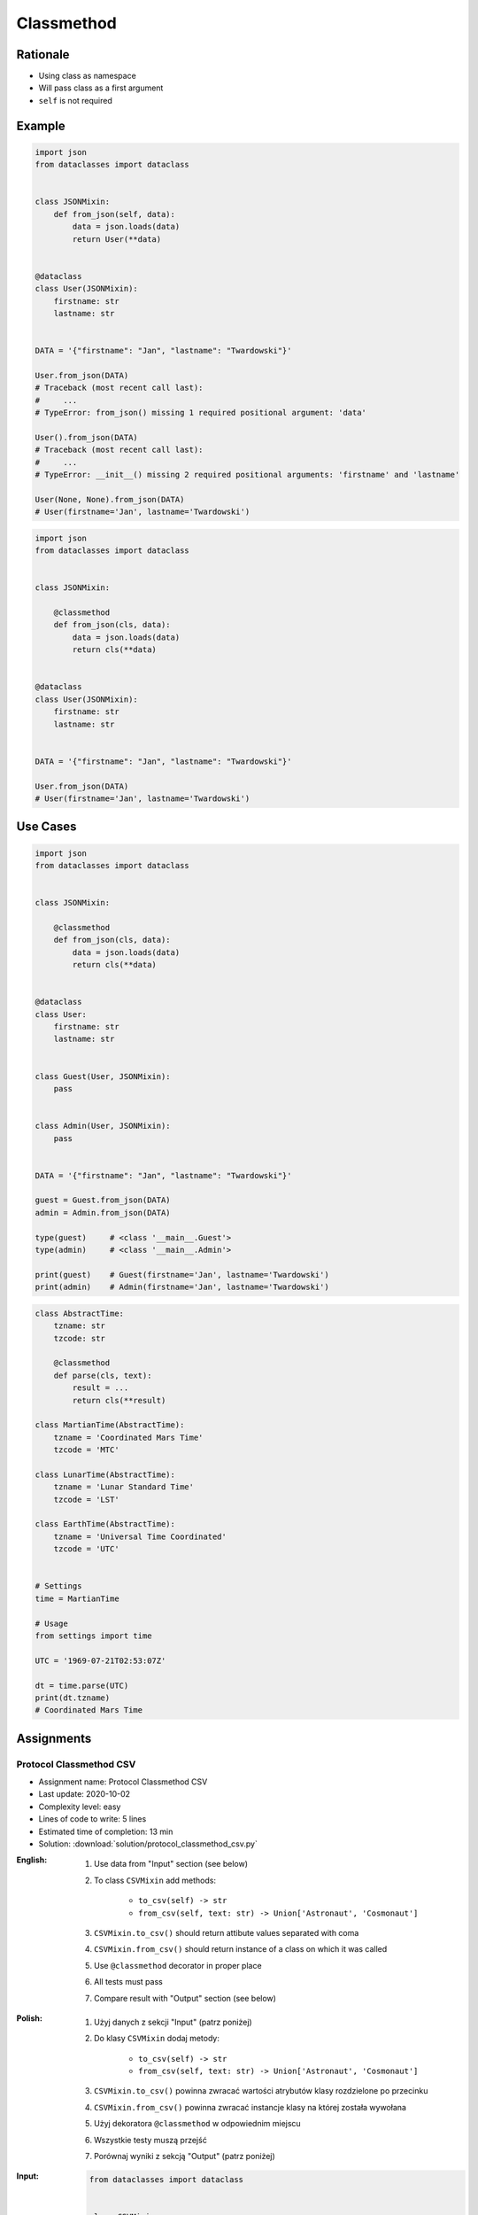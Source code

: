 .. _Protocol Classmethod:

***********
Classmethod
***********


Rationale
=========
* Using class as namespace
* Will pass class as a first argument
* ``self`` is not required


Example
=======
.. code-block:: python

    import json
    from dataclasses import dataclass


    class JSONMixin:
        def from_json(self, data):
            data = json.loads(data)
            return User(**data)


    @dataclass
    class User(JSONMixin):
        firstname: str
        lastname: str


    DATA = '{"firstname": "Jan", "lastname": "Twardowski"}'

    User.from_json(DATA)
    # Traceback (most recent call last):
    #     ...
    # TypeError: from_json() missing 1 required positional argument: 'data'

    User().from_json(DATA)
    # Traceback (most recent call last):
    #     ...
    # TypeError: __init__() missing 2 required positional arguments: 'firstname' and 'lastname'

    User(None, None).from_json(DATA)
    # User(firstname='Jan', lastname='Twardowski')

.. code-block:: python
    :caption: Trying to use method with ``self``

    import json
    from dataclasses import dataclass


    class JSONMixin:
        def from_json(self, data):
            data = json.loads(data)
            return self(**data)


    @dataclass
    class User(JSONMixin):
        firstname: str
        lastname: str


    DATA = '{"firstname": "Jan", "lastname": "Twardowski"}'

    User.from_json(DATA)
    # Traceback (most recent call last):
    #     ...
    # TypeError: from_json() missing 1 required positional argument: 'data'

    User().from_json(DATA)
    # Traceback (most recent call last):
    #     ...
    # TypeError: __init__() missing 2 required positional arguments: 'firstname' and 'lastname'

    User(None, None).from_json(DATA)
    # Traceback (most recent call last):
    #     ...
    # TypeError: 'User' object is not callable

.. code-block:: python
    :caption: Trying to use method with ``self.__init__()``

    import json
    from dataclasses import dataclass


    class JSONMixin:
        def from_json(self, data):
            data = json.loads(data)
            return self.__init__(**data)


    @dataclass
    class User(JSONMixin):
        firstname: str
        lastname: str


    DATA = '{"firstname": "Jan", "lastname": "Twardowski"}'

    User.from_json(DATA)
    # Traceback (most recent call last):
    #     ...
    # TypeError: from_json() missing 1 required positional argument: 'data'

    User().from_json(DATA)
    # Traceback (most recent call last):
    #     ...
    # TypeError: __init__() missing 2 required positional arguments: 'firstname' and 'lastname'

    result = User(None, None).from_json(DATA)
    type(result)
    # <class 'NoneType'>

.. code-block:: python
    :caption: Trying to use staticmethod

    import json
    from dataclasses import dataclass

    class JSONMixin:

        @staticmethod
        def from_json(data):
            data = json.loads(data)
            return User(**data)

    @dataclass
    class User(JSONMixin):
        firstname: str
        lastname: str


    DATA = '{"firstname": "Jan", "lastname": "Twardowski"}'

    User.from_json(DATA)
    # User(firstname='Jan', lastname='Twardowski')

.. code-block:: python

    import json
    from dataclasses import dataclass


    class JSONMixin:

        @classmethod
        def from_json(cls, data):
            data = json.loads(data)
            return cls(**data)


    @dataclass
    class User(JSONMixin):
        firstname: str
        lastname: str


    DATA = '{"firstname": "Jan", "lastname": "Twardowski"}'

    User.from_json(DATA)
    # User(firstname='Jan', lastname='Twardowski')


Use Cases
=========
.. code-block:: python

    import json
    from dataclasses import dataclass


    class JSONMixin:

        @classmethod
        def from_json(cls, data):
            data = json.loads(data)
            return cls(**data)


    @dataclass
    class User:
        firstname: str
        lastname: str


    class Guest(User, JSONMixin):
        pass


    class Admin(User, JSONMixin):
        pass


    DATA = '{"firstname": "Jan", "lastname": "Twardowski"}'

    guest = Guest.from_json(DATA)
    admin = Admin.from_json(DATA)

    type(guest)     # <class '__main__.Guest'>
    type(admin)     # <class '__main__.Admin'>

    print(guest)    # Guest(firstname='Jan', lastname='Twardowski')
    print(admin)    # Admin(firstname='Jan', lastname='Twardowski')

.. code-block:: python

    class AbstractTime:
        tzname: str
        tzcode: str

        @classmethod
        def parse(cls, text):
            result = ...
            return cls(**result)

    class MartianTime(AbstractTime):
        tzname = 'Coordinated Mars Time'
        tzcode = 'MTC'

    class LunarTime(AbstractTime):
        tzname = 'Lunar Standard Time'
        tzcode = 'LST'

    class EarthTime(AbstractTime):
        tzname = 'Universal Time Coordinated'
        tzcode = 'UTC'


    # Settings
    time = MartianTime

    # Usage
    from settings import time

    UTC = '1969-07-21T02:53:07Z'

    dt = time.parse(UTC)
    print(dt.tzname)
    # Coordinated Mars Time


Assignments
===========

Protocol Classmethod CSV
------------------------
* Assignment name: Protocol Classmethod CSV
* Last update: 2020-10-02
* Complexity level: easy
* Lines of code to write: 5 lines
* Estimated time of completion: 13 min
* Solution: :download:`solution/protocol_classmethod_csv.py`

:English:
    #. Use data from "Input" section (see below)
    #. To class ``CSVMixin`` add methods:

        * ``to_csv(self) -> str``
        * ``from_csv(self, text: str) -> Union['Astronaut', 'Cosmonaut']``

    #. ``CSVMixin.to_csv()`` should return attibute values separated with coma
    #. ``CSVMixin.from_csv()`` should return instance of a class on which it was called
    #. Use ``@classmethod`` decorator in proper place
    #. All tests must pass
    #. Compare result with "Output" section (see below)

:Polish:
    #. Użyj danych z sekcji "Input" (patrz poniżej)
    #. Do klasy ``CSVMixin`` dodaj metody:

        * ``to_csv(self) -> str``
        * ``from_csv(self, text: str) -> Union['Astronaut', 'Cosmonaut']``

    #. ``CSVMixin.to_csv()`` powinna zwracać wartości atrybutów klasy rozdzielone po przecinku
    #. ``CSVMixin.from_csv()`` powinna zwracać instancje klasy na której została wywołana
    #. Użyj dekoratora ``@classmethod`` w odpowiednim miejscu
    #. Wszystkie testy muszą przejść
    #. Porównaj wyniki z sekcją "Output" (patrz poniżej)

:Input:
    .. code-block:: python

        from dataclasses import dataclass


        class CSVMixin:
            raise NotImplementedError


        @dataclass
        class Human:
            firstname: str
            lastname: str

        class Astronaut(Human, CSVMixin):
            pass

        class Cosmonaut(Human, CSVMixin):
            pass

:Output:
    .. code-block:: text

        >>> mark = Astronaut('Mark', 'Watney')
        >>> jan = Cosmonaut('Jan', 'Twardowski')
        >>> csv = mark.to_csv() + jan.to_csv()

        >>> with open('_temporary.txt', mode='wt') as file:
        ...    file.writelines(csv)

        >>> result = []
        >>> with open('_temporary.txt', mode='rt') as file:
        ...     lines = file.readlines()
        ...     result += [Astronaut.from_csv(lines[0])]
        ...     result += [Cosmonaut.from_csv(lines[1])]

        >>> result  # doctest: +NORMALIZE_WHITESPACE
        [Astronaut(firstname='Mark', lastname='Watney'),
         Cosmonaut(firstname='Jan', lastname='Twardowski')]

:Hint:
    * ``CSVMixin.to_csv()`` should add newline ``\n`` at the end of line
